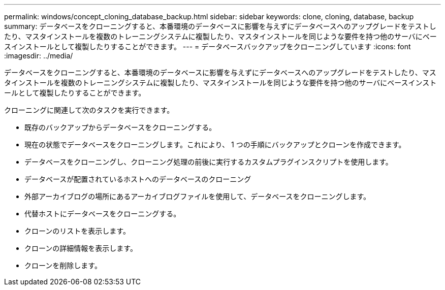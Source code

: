 ---
permalink: windows/concept_cloning_database_backup.html 
sidebar: sidebar 
keywords: clone, cloning, database, backup 
summary: データベースをクローニングすると、本番環境のデータベースに影響を与えずにデータベースへのアップグレードをテストしたり、マスタインストールを複数のトレーニングシステムに複製したり、マスタインストールを同じような要件を持つ他のサーバにベースインストールとして複製したりすることができます。 
---
= データベースバックアップをクローニングしています
:icons: font
:imagesdir: ../media/


[role="lead"]
データベースをクローニングすると、本番環境のデータベースに影響を与えずにデータベースへのアップグレードをテストしたり、マスタインストールを複数のトレーニングシステムに複製したり、マスタインストールを同じような要件を持つ他のサーバにベースインストールとして複製したりすることができます。

クローニングに関連して次のタスクを実行できます。

* 既存のバックアップからデータベースをクローニングする。
* 現在の状態でデータベースをクローニングします。これにより、 1 つの手順にバックアップとクローンを作成できます。
* データベースをクローニングし、クローニング処理の前後に実行するカスタムプラグインスクリプトを使用します。
* データベースが配置されているホストへのデータベースのクローニング
* 外部アーカイブログの場所にあるアーカイブログファイルを使用して、データベースをクローニングします。
* 代替ホストにデータベースをクローニングする。
* クローンのリストを表示します。
* クローンの詳細情報を表示します。
* クローンを削除します。


